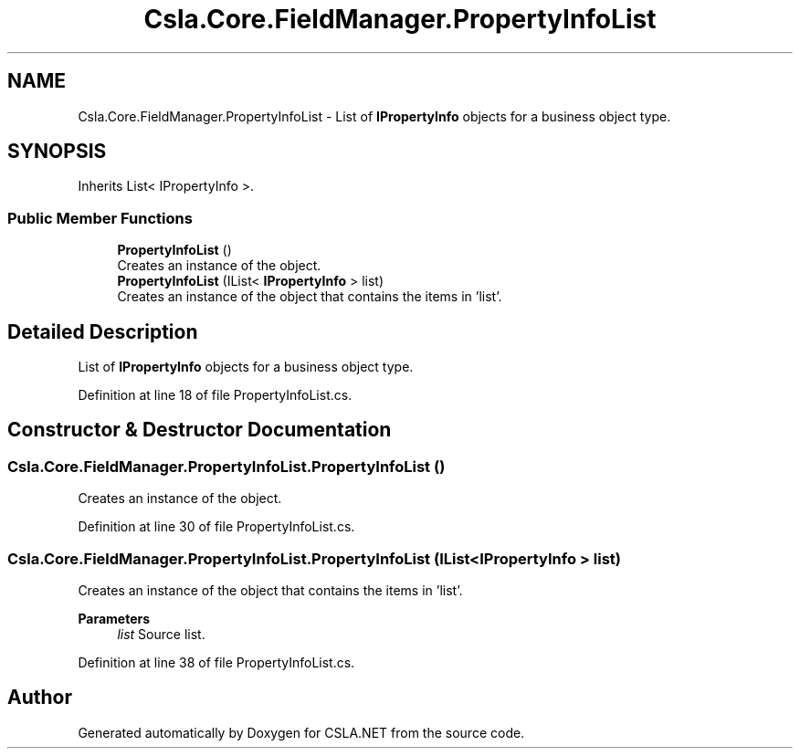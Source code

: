 .TH "Csla.Core.FieldManager.PropertyInfoList" 3 "Thu Jul 22 2021" "Version 5.4.2" "CSLA.NET" \" -*- nroff -*-
.ad l
.nh
.SH NAME
Csla.Core.FieldManager.PropertyInfoList \- List of \fBIPropertyInfo\fP objects for a business object type\&.  

.SH SYNOPSIS
.br
.PP
.PP
Inherits List< IPropertyInfo >\&.
.SS "Public Member Functions"

.in +1c
.ti -1c
.RI "\fBPropertyInfoList\fP ()"
.br
.RI "Creates an instance of the object\&. "
.ti -1c
.RI "\fBPropertyInfoList\fP (IList< \fBIPropertyInfo\fP > list)"
.br
.RI "Creates an instance of the object that contains the items in 'list'\&. "
.in -1c
.SH "Detailed Description"
.PP 
List of \fBIPropertyInfo\fP objects for a business object type\&. 


.PP
Definition at line 18 of file PropertyInfoList\&.cs\&.
.SH "Constructor & Destructor Documentation"
.PP 
.SS "Csla\&.Core\&.FieldManager\&.PropertyInfoList\&.PropertyInfoList ()"

.PP
Creates an instance of the object\&. 
.PP
Definition at line 30 of file PropertyInfoList\&.cs\&.
.SS "Csla\&.Core\&.FieldManager\&.PropertyInfoList\&.PropertyInfoList (IList< \fBIPropertyInfo\fP > list)"

.PP
Creates an instance of the object that contains the items in 'list'\&. 
.PP
\fBParameters\fP
.RS 4
\fIlist\fP Source list\&.
.RE
.PP

.PP
Definition at line 38 of file PropertyInfoList\&.cs\&.

.SH "Author"
.PP 
Generated automatically by Doxygen for CSLA\&.NET from the source code\&.
